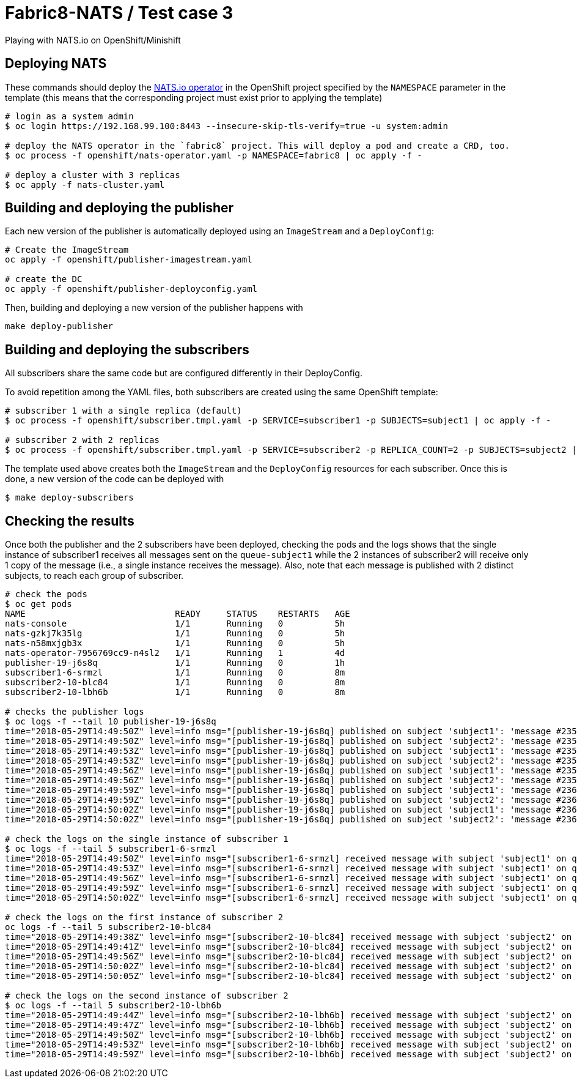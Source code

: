 = Fabric8-NATS / Test case 3

Playing with NATS.io on OpenShift/Minishift

== Deploying NATS

These commands should deploy the https://github.com/nats-io/nats-operator[NATS.io operator]
in the OpenShift project specified by the `NAMESPACE` parameter in the template (this means
that the corresponding project must exist prior to applying the template)

```
# login as a system admin
$ oc login https://192.168.99.100:8443 --insecure-skip-tls-verify=true -u system:admin

# deploy the NATS operator in the `fabric8` project. This will deploy a pod and create a CRD, too.
$ oc process -f openshift/nats-operator.yaml -p NAMESPACE=fabric8 | oc apply -f -

# deploy a cluster with 3 replicas
$ oc apply -f nats-cluster.yaml
```

== Building and deploying the publisher

Each new version of the publisher is automatically deployed using an `ImageStream` and a `DeployConfig`:

```
# Create the ImageStream
oc apply -f openshift/publisher-imagestream.yaml

# create the DC
oc apply -f openshift/publisher-deployconfig.yaml
```

Then, building and deploying a new version of the publisher happens with

```
make deploy-publisher
```

== Building and deploying the subscribers

All subscribers share the same code but are configured differently in their DeployConfig.

To avoid repetition among the YAML files, both subscribers are created using the same OpenShift template:

```
# subscriber 1 with a single replica (default)
$ oc process -f openshift/subscriber.tmpl.yaml -p SERVICE=subscriber1 -p SUBJECTS=subject1 | oc apply -f -

# subscriber 2 with 2 replicas
$ oc process -f openshift/subscriber.tmpl.yaml -p SERVICE=subscriber2 -p REPLICA_COUNT=2 -p SUBJECTS=subject2 | oc apply -f -
```

The template used above creates both the `ImageStream` and the `DeployConfig` resources for each subscriber. Once this is done, a new version of the code can be deployed with

```
$ make deploy-subscribers
```

== Checking the results

Once both the publisher and the 2 subscribers have been deployed, checking the pods and the logs shows that the single instance of subscriber1 receives all messages sent on the `queue-subject1` while the 2 instances of subscriber2 will receive only 1 copy of the message (i.e., a single instance receives the message). Also, note that each message is published with 2 distinct subjects, to reach each group of subscriber.

```
# check the pods
$ oc get pods
NAME                             READY     STATUS    RESTARTS   AGE
nats-console                     1/1       Running   0          5h
nats-gzkj7k35lg                  1/1       Running   0          5h
nats-n58mxjgb3x                  1/1       Running   0          5h
nats-operator-7956769cc9-n4sl2   1/1       Running   1          4d
publisher-19-j6s8q               1/1       Running   0          1h
subscriber1-6-srmzl              1/1       Running   0          8m
subscriber2-10-blc84             1/1       Running   0          8m
subscriber2-10-lbh6b             1/1       Running   0          8m

# checks the publisher logs 
$ oc logs -f --tail 10 publisher-19-j6s8q
time="2018-05-29T14:49:50Z" level=info msg="[publisher-19-j6s8q] published on subject 'subject1': 'message #2357'"
time="2018-05-29T14:49:50Z" level=info msg="[publisher-19-j6s8q] published on subject 'subject2': 'message #2357'"
time="2018-05-29T14:49:53Z" level=info msg="[publisher-19-j6s8q] published on subject 'subject1': 'message #2358'"
time="2018-05-29T14:49:53Z" level=info msg="[publisher-19-j6s8q] published on subject 'subject2': 'message #2358'"
time="2018-05-29T14:49:56Z" level=info msg="[publisher-19-j6s8q] published on subject 'subject1': 'message #2359'"
time="2018-05-29T14:49:56Z" level=info msg="[publisher-19-j6s8q] published on subject 'subject2': 'message #2359'"
time="2018-05-29T14:49:59Z" level=info msg="[publisher-19-j6s8q] published on subject 'subject1': 'message #2360'"
time="2018-05-29T14:49:59Z" level=info msg="[publisher-19-j6s8q] published on subject 'subject2': 'message #2360'"
time="2018-05-29T14:50:02Z" level=info msg="[publisher-19-j6s8q] published on subject 'subject1': 'message #2361'"
time="2018-05-29T14:50:02Z" level=info msg="[publisher-19-j6s8q] published on subject 'subject2': 'message #2361'"

# check the logs on the single instance of subscriber 1
$ oc logs -f --tail 5 subscriber1-6-srmzl
time="2018-05-29T14:49:50Z" level=info msg="[subscriber1-6-srmzl] received message with subject 'subject1' on queue 'queue-subject1': 'message #2357'"
time="2018-05-29T14:49:53Z" level=info msg="[subscriber1-6-srmzl] received message with subject 'subject1' on queue 'queue-subject1': 'message #2358'"
time="2018-05-29T14:49:56Z" level=info msg="[subscriber1-6-srmzl] received message with subject 'subject1' on queue 'queue-subject1': 'message #2359'"
time="2018-05-29T14:49:59Z" level=info msg="[subscriber1-6-srmzl] received message with subject 'subject1' on queue 'queue-subject1': 'message #2360'"
time="2018-05-29T14:50:02Z" level=info msg="[subscriber1-6-srmzl] received message with subject 'subject1' on queue 'queue-subject1': 'message #2361'"

# check the logs on the first instance of subscriber 2
oc logs -f --tail 5 subscriber2-10-blc84
time="2018-05-29T14:49:38Z" level=info msg="[subscriber2-10-blc84] received message with subject 'subject2' on queue 'queue-subject2': 'message #2353'"
time="2018-05-29T14:49:41Z" level=info msg="[subscriber2-10-blc84] received message with subject 'subject2' on queue 'queue-subject2': 'message #2354'"
time="2018-05-29T14:49:56Z" level=info msg="[subscriber2-10-blc84] received message with subject 'subject2' on queue 'queue-subject2': 'message #2359'"
time="2018-05-29T14:50:02Z" level=info msg="[subscriber2-10-blc84] received message with subject 'subject2' on queue 'queue-subject2': 'message #2361'"
time="2018-05-29T14:50:05Z" level=info msg="[subscriber2-10-blc84] received message with subject 'subject2' on queue 'queue-subject2': 'message #2362'"

# check the logs on the second instance of subscriber 2
$ oc logs -f --tail 5 subscriber2-10-lbh6b
time="2018-05-29T14:49:44Z" level=info msg="[subscriber2-10-lbh6b] received message with subject 'subject2' on queue 'queue-subject2': 'message #2355'"
time="2018-05-29T14:49:47Z" level=info msg="[subscriber2-10-lbh6b] received message with subject 'subject2' on queue 'queue-subject2': 'message #2356'"
time="2018-05-29T14:49:50Z" level=info msg="[subscriber2-10-lbh6b] received message with subject 'subject2' on queue 'queue-subject2': 'message #2357'"
time="2018-05-29T14:49:53Z" level=info msg="[subscriber2-10-lbh6b] received message with subject 'subject2' on queue 'queue-subject2': 'message #2358'"
time="2018-05-29T14:49:59Z" level=info msg="[subscriber2-10-lbh6b] received message with subject 'subject2' on queue 'queue-subject2': 'message #2360'"
```